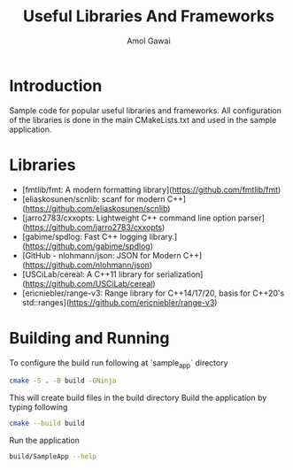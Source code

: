 #+TITLE: Useful Libraries And Frameworks
#+AUTHOR: Amol Gawai
#+STARTUP: Overview
* Introduction
Sample code for popular useful libraries and frameworks. All configuration of the libraries is done in the main CMakeLists.txt and used in the sample application.
* Libraries
- [fmtlib/fmt: A modern formatting library](https://github.com/fmtlib/fmt)
- [eliaskosunen/scnlib: scanf for modern C++](https://github.com/eliaskosunen/scnlib)
- [jarro2783/cxxopts: Lightweight C++ command line option parser](https://github.com/jarro2783/cxxopts)
- [gabime/spdlog: Fast C++ logging library.](https://github.com/gabime/spdlog)
- [GitHub - nlohmann/json: JSON for Modern C++](https://github.com/nlohmann/json)
- [USCiLab/cereal: A C++11 library for serialization](https://github.com/USCiLab/cereal)
- [ericniebler/range-v3: Range library for C++14/17/20, basis for C++20's std::ranges](https://github.com/ericniebler/range-v3)
* Building and Running
To configure the build run following at `sample_app` directory
#+BEGIN_SRC bash
cmake -S . -B build -GNinja
#+END_SRC
This will create build files in the build directory
Build the application by typing following
#+BEGIN_SRC bash
cmake --build build
#+END_SRC
Run the application
#+BEGIN_SRC bash
build/SampleApp --help
#+END_SRC

